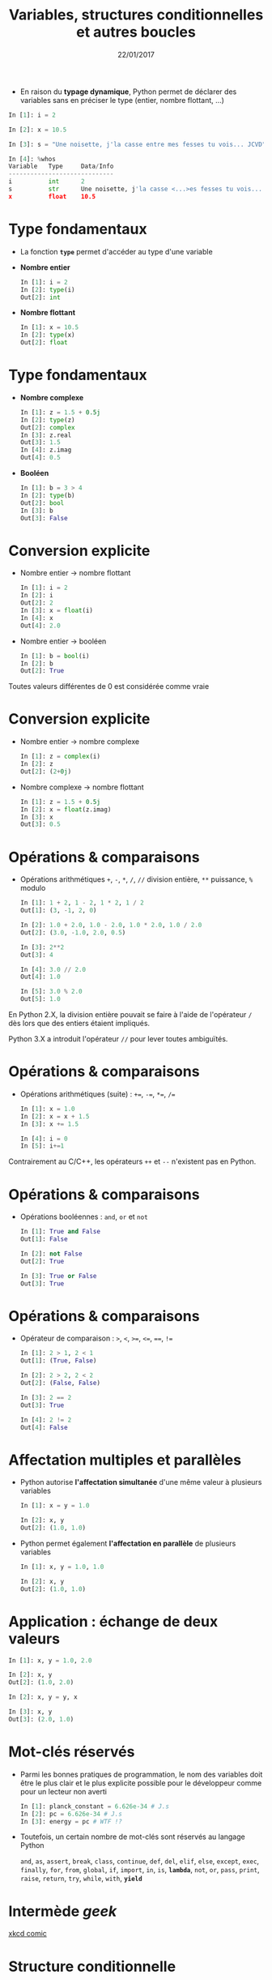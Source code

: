 #+TITLE:  Variables, structures conditionnelles et autres boucles
#+AUTHOR: Xavier Garrido
#+DATE:   22/01/2017
#+OPTIONS: toc:nil ^:{} author:nil
#+STARTUP:     beamer
#+LATEX_CLASS: python-slide
#+LATEX_HEADER_EXTRA: \usepackage[normalem]{ulem}

* @@beamer:\only<1>{Déclaration de variables}\only<2->{\sout{Déclaration} Initialisation de variables}@@

- En raison du *typage dynamique*, Python permet de déclarer des variables sans en
  préciser le type (entier, nombre flottant, ...)

#+BEAMER: \pause\vskip5pt
#+BEGIN_SRC python
  In [1]: i = 2

  In [2]: x = 10.5

  In [3]: s = "Une noisette, j'la casse entre mes fesses tu vois... JCVD"
#+END_SRC

#+BEAMER:\pause\vskip5pt
#+BEGIN_SRC python
  In [4]: %whos
  Variable   Type     Data/Info
  -----------------------------
  i          int      2
  s          str      Une noisette, j'la casse <...>es fesses tu vois... JCVD
  x          float    10.5
#+END_SRC


#+BEGIN_COMMENT
/cf./ cours
http://nbviewer.jupyter.org/github/jrjohansson/scientific-python-lectures/blob/master/Lecture-1-Introduction-to-Python-Programming.ipynb#Assignment

Affectation multiples /cf./ cours http://python.developpez.com/cours/apprendre-python3/?page=page_4#L4-G
#+END_COMMENT

* Type fondamentaux

- La fonction *=type=* permet d'accéder au type d'une variable

#+BEAMER: \pause
- *Nombre entier*
  #+BEAMER: \vskip5pt
  #+BEGIN_SRC python
    In [1]: i = 2
    In [2]: type(i)
    Out[2]: int
  #+END_SRC

#+BEAMER: \pause
- *Nombre flottant*
  #+BEAMER: \vskip5pt
  #+BEGIN_SRC python
    In [1]: x = 10.5
    In [2]: type(x)
    Out[2]: float
  #+END_SRC

* Type fondamentaux

- *Nombre complexe*
  #+BEAMER: \vskip5pt
  #+BEGIN_SRC python
    In [1]: z = 1.5 + 0.5j
    In [2]: type(z)
    Out[2]: complex
    In [3]: z.real
    Out[3]: 1.5
    In [4]: z.imag
    Out[4]: 0.5
  #+END_SRC

#+BEAMER: \pause
- *Booléen*
  #+BEAMER: \vskip5pt
  #+BEGIN_SRC python
    In [1]: b = 3 > 4
    In [2]: type(b)
    Out[2]: bool
    In [3]: b
    Out[3]: False
  #+END_SRC

* Conversion explicite

- Nombre entier \to nombre flottant
  #+BEAMER: \vskip5pt
  #+BEGIN_SRC python
    In [1]: i = 2
    In [2]: i
    Out[2]: 2
    In [3]: x = float(i)
    In [4]: x
    Out[4]: 2.0
  #+END_SRC

#+BEAMER: \pause
- Nombre entier \to booléen
  #+BEAMER: \vskip5pt
  #+BEGIN_SRC python
    In [1]: b = bool(i)
    In [2]: b
    Out[2]: True
  #+END_SRC

#+BEGIN_REMARK
Toutes valeurs différentes de 0 est considérée comme vraie
#+END_REMARK

#+BEGIN_COMMENT
/cf./ cours
http://nbviewer.jupyter.org/github/jrjohansson/scientific-python-lectures/blob/master/Lecture-1-Introduction-to-Python-Programming.ipynb#Type-casting
#+END_COMMENT

* Conversion explicite

- Nombre entier \to nombre complexe
  #+BEAMER: \vskip5pt
  #+BEGIN_SRC python
    In [1]: z = complex(i)
    In [2]: z
    Out[2]: (2+0j)
  #+END_SRC

#+BEAMER: \pause
- Nombre complexe \to nombre flottant
  #+BEAMER: \vskip5pt
  #+BEGIN_SRC python
    In [1]: z = 1.5 + 0.5j
    In [2]: x = float(z.imag)
    In [3]: x
    Out[3]: 0.5
  #+END_SRC

* Opérations & comparaisons

- Opérations arithmétiques =+=, =-=, =*=, =/=, =//= division entière, =**= puissance, =%= modulo
  #+BEAMER: \vskip5pt
  #+BEGIN_SRC python
    In [1]: 1 + 2, 1 - 2, 1 * 2, 1 / 2
    Out[1]: (3, -1, 2, 0)

    In [2]: 1.0 + 2.0, 1.0 - 2.0, 1.0 * 2.0, 1.0 / 2.0
    Out[2]: (3.0, -1.0, 2.0, 0.5)

    In [3]: 2**2
    Out[3]: 4

    In [4]: 3.0 // 2.0
    Out[4]: 1.0

    In [5]: 3.0 % 2.0
    Out[5]: 1.0
  #+END_SRC

#+BEAMER: \pause
#+BEGIN_REMARK
En Python 2.X, la division entière pouvait se faire à l'aide de l'opérateur =/=
dès lors que des entiers étaient impliqués.

Python 3.X a introduit l'opérateur =//= pour lever toutes ambiguïtés.
#+END_REMARK

#+BEGIN_COMMENT
/cf./ cours
http://nbviewer.jupyter.org/github/jrjohansson/scientific-python-lectures/blob/master/Lecture-1-Introduction-to-Python-Programming.ipynb#Operators-and-comparisons

Attention à la division dans Python 3.X
#+END_COMMENT

* Opérations & comparaisons

- Opérations arithmétiques (suite) :  =+==, =-==, =*==, =/==
  #+BEAMER: \vskip5pt
  #+BEGIN_SRC python
    In [1]: x = 1.0
    In [2]: x = x + 1.5
    In [3]: x += 1.5

    In [4]: i = 0
    In [5]: i+=1
  #+END_SRC

#+BEAMER: \pause
#+BEGIN_REMARK
Contrairement au C/C++, les opérateurs =++= et =--= n'existent pas en Python.
#+END_REMARK

* Opérations & comparaisons

- Opérations booléennes : =and=, =or= et =not=
  #+BEAMER: \vskip5pt
  #+BEGIN_SRC python
    In [1]: True and False
    Out[1]: False

    In [2]: not False
    Out[2]: True

    In [3]: True or False
    Out[3]: True
  #+END_SRC

* Opérations & comparaisons

- Opérateur de comparaison : =>=, =<=, =>==, =<==, ====, =!==
  #+BEAMER: \vskip5pt
  #+BEGIN_SRC python
    In [1]: 2 > 1, 2 < 1
    Out[1]: (True, False)

    In [2]: 2 > 2, 2 < 2
    Out[2]: (False, False)

    In [3]: 2 == 2
    Out[3]: True

    In [4]: 2 != 2
    Out[4]: False
  #+END_SRC

* Affectation multiples et parallèles

- Python autorise *l'affectation simultanée* d'une même valeur à plusieurs
  variables
  #+BEAMER: \vskip5pt
  #+BEGIN_SRC python
    In [1]: x = y = 1.0

    In [2]: x, y
    Out[2]: (1.0, 1.0)
  #+END_SRC

  #+BEAMER: \pause

- Python permet également *l'affectation en parallèle* de plusieurs variables
  #+BEAMER: \vskip5pt
  #+BEGIN_SRC python
    In [1]: x, y = 1.0, 1.0

    In [2]: x, y
    Out[2]: (1.0, 1.0)
  #+END_SRC

* Application : échange de deux valeurs

  #+BEGIN_SRC python
    In [1]: x, y = 1.0, 2.0

    In [2]: x, y
    Out[2]: (1.0, 2.0)

    In [2]: x, y = y, x

    In [3]: x, y
    Out[3]: (2.0, 1.0)
  #+END_SRC

* Mot-clés réservés

- Parmi les bonnes pratiques de programmation, le nom des variables doit être le
  plus clair et le plus explicite possible pour le développeur comme pour un
  lecteur non averti

  #+BEAMER: \vskip5pt
  #+BEGIN_SRC python
    In [1]: planck_constant = 6.626e-34 # J.s
    In [2]: pc = 6.626e-34 # J.s
    In [3]: energy = pc # WTF !?
  #+END_SRC

#+BEAMER: \pause

- Toutefois, un certain nombre de mot-clés sont réservés au langage Python

  #+BEGIN_CENTER
  =and=, =as=, =assert=, =break=, =class=, =continue=, =def=, =del=, =elif=, =else=, =except=, =exec=,
  =finally=, =for=, =from=, =global=, =if=, =import=, =in=, =is=, *=lambda=*, =not=, =or=, =pass=,
  =print=, =raise=, =return=, =try=, =while=, =with=, *=yield=*
  #+END_CENTER

* Intermède /geek/

#+ATTR_LATEX: :width 0.65\linewidth
[[file:figures/ballmer_peak.png]]

#+BEAMER:\scriptsize\hfill$^\dagger$
[[http://xkcd.com/323/][xkcd comic]]

* Structure conditionnelle

** =if= python
:PROPERTIES:
:BEAMER_COL: 0.5
:END:
#+BEGIN_SRC python
  In [1]: test1 = False
     ...: test2 = False
     ...:
     ...: if test1:
     ...:     print("test1 is True")
     ...:
     ...: elif test2:
     ...:     print("test2 is True")
     ...:
     ...: else:
     ...:     print("test1 and test2 are False")
#+END_SRC

** Description
:PROPERTIES:
:BEAMER_COL: 0.6
:END:

#+ATTR_BEAMER: :overlay +-
- utilisation des mot-clés *=if/elif/else=*
- la fin de chaque condition est matérialisée par *le caractère =:=*
- *l'indentation (4 espaces ou une tabulation) délimite le bloc de condition*
- dans =ipython=, appuyer sur =Entrée= deux fois pour exécuter le bloc

* Structure conditionnelle

** =if= python
:PROPERTIES:
:BEAMER_COL: 0.5
:END:
#+BEGIN_SRC python
  In [1]: test1 = False
     ...: test2 = False
     ...:
     ...: if test1:
     ...:     print("test1 est True")
     ...:
     ...: elif test2:
     ...:     print("test2 est True")
     ...:
     ...: else:
     ...:     print("test1 & test2 sont False")
#+END_SRC

** =if= C/C++
:PROPERTIES:
:BEAMER_COL: 0.6
:END:
#+BEGIN_SRC C++
  bool test1 = false;
  bool test2 = false;

  if (test1)
    {
      cout << "test1 est True" << endl;
    }
   else if (test2)
     {
       cout << "test2 est True" << endl;
     }
   else
     {
       cout << "test1 & test2 sont False" << endl;
     }
#+END_SRC
